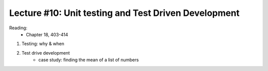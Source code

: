 Lecture #10: Unit testing and Test Driven Development
===========================================================

Reading:
    * Chapter 18, 403-414

1. Testing: why & when

2. Test drive development
     * case study: finding the mean of a list of numbers


     


